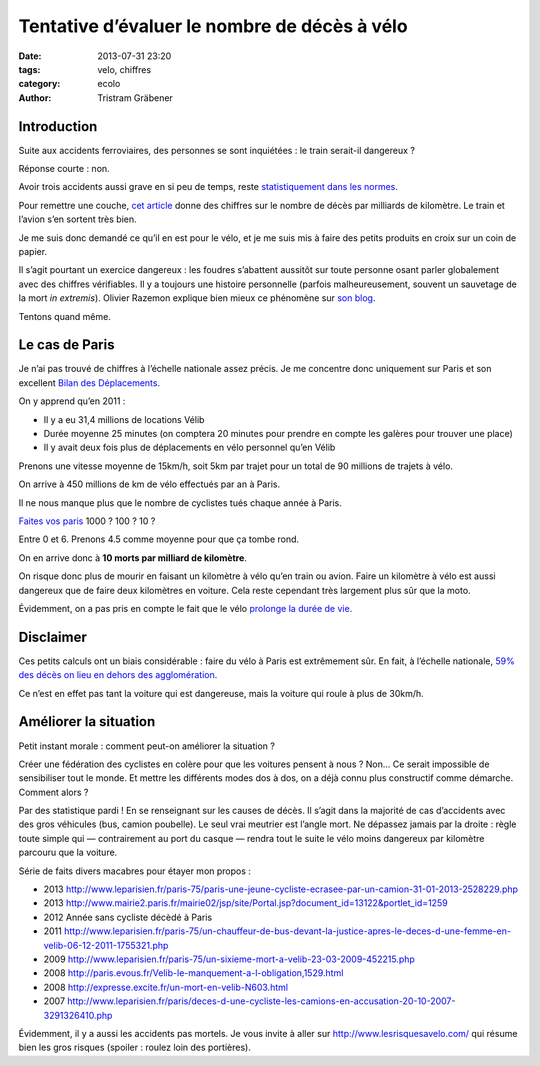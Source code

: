 Tentative d’évaluer le nombre de décès à vélo
=============================================

:date: 2013-07-31 23:20
:tags: velo, chiffres
:category: ecolo
:author: Tristram Gräbener

Introduction
************

Suite aux accidents ferroviaires, des personnes se sont inquiétées : le train serait-il dangereux ?

Réponse courte : non.

Avoir trois accidents aussi grave en si peu de temps, reste
`statistiquement dans les normes <http://www.20minutes.fr/societe/1194147-20130730-accidents-train-la-loi-series-existe-pas>`_.

Pour remettre une couche,
`cet article <http://www.lemonde.fr/societe/article/2013/07/31/combien-de-morts-chaque-annee-dans-les-trains_3455478_3224.html>`_
donne des chiffres sur le nombre de décès par milliards de kilomètre. Le train et l’avion s’en sortent très bien.

Je me suis donc demandé ce qu’il en est pour le vélo, et je me suis mis à faire des petits produits en croix sur un coin de papier.

Il s’agit pourtant un exercice dangereux : les foudres s’abattent aussitôt sur toute personne osant parler globalement avec des
chiffres vérifiables. Il y a toujours une histoire personnelle (parfois malheureusement, souvent un sauvetage de la mort *in extremis*).
Olivier Razemon explique bien mieux ce phénomène sur
`son blog <http://transports.blog.lemonde.fr/2012/10/19/moi-je-par-exemple-ma-mere-ne-fait-pas-de-velo>`_.

Tentons quand même.

Le cas de Paris
***************

Je n’ai pas trouvé de chiffres à l’échelle nationale assez précis. Je me concentre donc uniquement sur Paris et son excellent
`Bilan des Déplacements <http://www.paris.fr/pratique/deplacements-voirie/dossier/bilan-des-deplacements-a-paris/le-bilan-des-deplacements-a-paris-en-2011/rub_7096_dossier_103374_port_16333_sheet_20491>`_.

On y apprend qu’en 2011 :

* Il y a eu 31,4 millions de locations Vélib
* Durée moyenne 25 minutes (on comptera 20 minutes pour prendre en compte les galères pour trouver une place)
* Il y avait deux fois plus de déplacements en vélo personnel qu’en Vélib

Prenons une vitesse moyenne de 15km/h, soit 5km par trajet pour un total de 90 millions de trajets à vélo.

On arrive à 450 millions de km de vélo effectués par an à Paris.

Il ne nous manque plus que le nombre de cyclistes tués chaque année à Paris.

`Faites vos paris <http://transports.blog.lemonde.fr/2012/10/12/un-cycliste-tue-a-paris-un-seul-pas-20-ni-100-ni-500/>`_ 1000 ? 100 ? 10 ?

Entre 0 et 6. Prenons 4.5 comme moyenne pour que ça tombe rond.

On en arrive donc à **10 morts par milliard de kilomètre**.

On risque donc plus de mourir en faisant un kilomètre à vélo qu’en train ou avion. Faire un kilomètre à vélo est aussi dangereux que de faire deux kilomètres en voiture.
Cela reste cependant très largement plus sûr que la moto.

Évidemment, on a pas pris en compte le fait que le vélo `prolonge la durée de vie <http://www.mrmoneymustache.com/2013/06/13/bicycling-the-safest-form-of-transportation/>`_.

Disclaimer
**********

Ces petits calculs ont un biais considérable : faire du vélo à Paris est extrêmement sûr. En fait, à l’échelle nationale,
`59% des décès on lieu en dehors des agglomération <http://www.preventionroutiere.asso.fr/Nos-publications/Statistiques-d-accidents/Accidents-cyclistes>`_.

Ce n’est en effet pas tant la voiture qui est dangereuse, mais la voiture qui roule à plus de 30km/h.


Améliorer la situation
**********************

Petit instant morale : comment peut-on améliorer la situation ?

Créer une fédération des cyclistes en colère pour que les voitures pensent à nous ? Non… Ce serait impossible de sensibiliser tout le monde. Et mettre
les différents modes dos à dos, on a déjà connu plus constructif comme démarche. Comment alors ?

Par des statistique pardi ! En se renseignant sur les causes de décès. Il s’agit dans la majorité de cas d’accidents avec des gros véhicules (bus, camion poubelle).
Le seul vrai meutrier est l’angle mort. Ne dépassez jamais par la droite : règle toute simple qui — contrairement au port du casque — rendra tout le suite
le vélo moins dangereux par kilomètre parcouru que la voiture.

Série de faits divers macabres pour étayer mon propos :

* 2013 http://www.leparisien.fr/paris-75/paris-une-jeune-cycliste-ecrasee-par-un-camion-31-01-2013-2528229.php
* 2013 http://www.mairie2.paris.fr/mairie02/jsp/site/Portal.jsp?document_id=13122&portlet_id=1259
* 2012 Année sans cycliste décèdé à Paris
* 2011 http://www.leparisien.fr/paris-75/un-chauffeur-de-bus-devant-la-justice-apres-le-deces-d-une-femme-en-velib-06-12-2011-1755321.php
* 2009 http://www.leparisien.fr/paris-75/un-sixieme-mort-a-velib-23-03-2009-452215.php
* 2008 http://paris.evous.fr/Velib-le-manquement-a-l-obligation,1529.html
* 2008 http://expresse.excite.fr/un-mort-en-velib-N603.html
* 2007 http://www.leparisien.fr/paris/deces-d-une-cycliste-les-camions-en-accusation-20-10-2007-3291326410.php 

Évidemment, il y a aussi les accidents pas mortels. Je vous invite à aller sur http://www.lesrisquesavelo.com/ qui résume bien les gros risques
(spoiler : roulez loin des portières).

